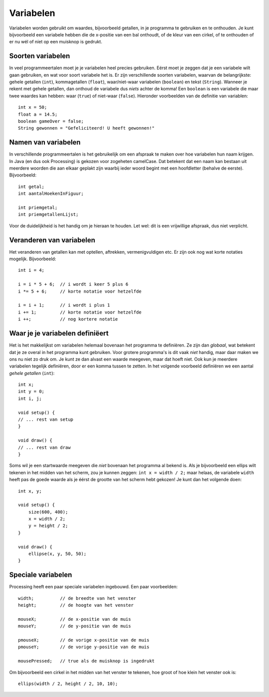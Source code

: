 Variabelen
==========

Variabelen worden gebruikt om waardes, bijvoorbeeld getallen, in je
programma te gebruiken en te onthouden.  Je kunt bijvoorbeeld een
variabele hebben die de x-positie van een bal onthoudt, of de kleur van
een cirkel, of te onthouden of er nu wél of níet op een muisknop is
gedrukt.


Soorten variabelen
------------------

In veel programmeertalen moet je je variabelen heel precies gebruiken.
Eérst moet je zeggen dat je een variabele wilt gaan gebruiken, en wat voor
soort variabele het is.  Er zijn verschillende soorten variabelen, waarvan
de belangrijkste: gehele getallen (``int``), kommagetallen
(``float``), waar/niet-waar variabelen (``boolean``) en tekst
(``String``).  Wanneer je rekent met gehele getallen, dan onthoud de
variabele dus *niets* achter de komma!  Een ``boolean`` is een
variabele die maar twee waardes kan hebben: waar (``true``) of
niet-waar (``false``).  Hieronder voorbeelden van de definitie van
variablen::

    int x = 50;
    float a = 14.5;
    boolean gameOver = false;
    String gewonnen = "Gefeliciteerd! U heeft gewonnen!"


Namen van variabelen
--------------------

In verschillende programmeertalen is het gebruikelijk om een afspraak te
maken over hoe variabelen hun naam krijgen.  In Java (en dus ook
Processing) is gekozen voor zogeheten camelCase.  Dat betekent dat een
naam kan bestaan uit meerdere woorden die aan elkaar geplakt zijn waarbij
ieder woord begint met een hoofdletter (behalve de eerste).  Bijvoorbeeld::

    int getal;
    int aantalHoekenInFiguur;

    int priemgetal;
    int priemgetallenLijst;

Voor de duidelijkheid is het handig om je hieraan te houden.  Let wel: dit
is een vrijwillige afspraak, dus niet verplicht.


Veranderen van variabelen
-------------------------

Het veranderen van getallen kan met optellen, aftrekken, vermenigvuldigen
etc.  Er zijn ook nog wat korte notaties mogelijk.  Bijvoorbeeld::

    int i = 4;

    i = i * 5 + 6;  // i wordt i keer 5 plus 6
    i *= 5 + 6;     // korte notatie voor hetzelfde

    i = i + 1;      // i wordt i plus 1
    i += 1;         // korte notatie voor hetzelfde
    i ++;           // nog kortere notatie


Waar je je variabelen definiëert
--------------------------------

Het is het makkelijkst om variabelen helemaal bovenaan het programma te
definiëren.  Ze zijn dan *globaal*, wat betekent dat je ze overal in
het programma kunt gebruiken.  Voor grotere programma's is dit vaak
*niet* handig, maar daar maken we ons
nu niet zo druk om.  Je kunt ze dan alvast een waarde meegeven, maar dat
hoeft niet.  Ook kun je meerdere variabelen tegelijk definiëren, door er
een komma tussen te zetten.  In het volgende voorbeeld definiëren we een
aantal *gehele getallen* (``int``)::

    int x;
    int y = 0;
    int i, j;

    void setup() {
    // ... rest van setup
    }

    void draw() {
    // ... rest van draw
    }

Soms wil je een startwaarde meegeven die *niet* bovenaan het
programma al bekend is.  Als je bijvoorbeeld een ellips wilt tekenen in
het midden van het scherm, zou je kunnen zeggen:
``int x = width / 2;`` maar helaas, de variabele ``width``
heeft pas de goede waarde als je éérst de grootte van het scherm hebt
gekozen!  Je kunt dan het volgende doen::

    int x, y;

    void setup() {
        size(600, 400);
        x = width / 2;
        y = height / 2;
    }

    void draw() {
        ellipse(x, y, 50, 50);
    }


Speciale variabelen
-------------------

Processing heeft een paar speciale variabelen ingebouwd.  Een paar voorbeelden::

    width;          // de breedte van het venster
    height;         // de hoogte van het venster

    mouseX;         // de x-positie van de muis
    mouseY;         // de y-positie van de muis

    pmouseX;        // de vorige x-positie van de muis
    pmouseY;        // de vorige y-positie van de muis

    mousePressed;   // true als de muisknop is ingedrukt

Om bijvoorbeeld een cirkel in het midden van het venster te tekenen, hoe groot of hoe
klein het venster ook is::

    ellips(width / 2, height / 2, 10, 10);

